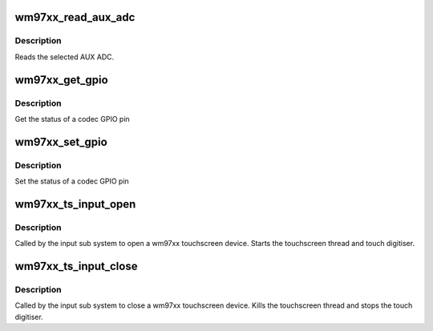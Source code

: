 .. -*- coding: utf-8; mode: rst -*-
.. src-file: drivers/input/touchscreen/wm97xx-core.c

.. _`wm97xx_read_aux_adc`:

wm97xx_read_aux_adc
===================

.. c:function:: int wm97xx_read_aux_adc(struct wm97xx *wm, u16 adcsel)

    Read the aux adc.

    :param struct wm97xx \*wm:
        wm97xx device.

    :param u16 adcsel:
        codec ADC to be read

.. _`wm97xx_read_aux_adc.description`:

Description
-----------

Reads the selected AUX ADC.

.. _`wm97xx_get_gpio`:

wm97xx_get_gpio
===============

.. c:function:: enum wm97xx_gpio_status wm97xx_get_gpio(struct wm97xx *wm, u32 gpio)

    Get the status of a codec GPIO.

    :param struct wm97xx \*wm:
        wm97xx device.

    :param u32 gpio:
        gpio

.. _`wm97xx_get_gpio.description`:

Description
-----------

Get the status of a codec GPIO pin

.. _`wm97xx_set_gpio`:

wm97xx_set_gpio
===============

.. c:function:: void wm97xx_set_gpio(struct wm97xx *wm, u32 gpio, enum wm97xx_gpio_status status)

    Set the status of a codec GPIO.

    :param struct wm97xx \*wm:
        wm97xx device.

    :param u32 gpio:
        gpio

    :param enum wm97xx_gpio_status status:
        *undescribed*

.. _`wm97xx_set_gpio.description`:

Description
-----------


Set the status of a codec GPIO pin

.. _`wm97xx_ts_input_open`:

wm97xx_ts_input_open
====================

.. c:function:: int wm97xx_ts_input_open(struct input_dev *idev)

    Open the touch screen input device.

    :param struct input_dev \*idev:
        Input device to be opened.

.. _`wm97xx_ts_input_open.description`:

Description
-----------

Called by the input sub system to open a wm97xx touchscreen device.
Starts the touchscreen thread and touch digitiser.

.. _`wm97xx_ts_input_close`:

wm97xx_ts_input_close
=====================

.. c:function:: void wm97xx_ts_input_close(struct input_dev *idev)

    Close the touch screen input device.

    :param struct input_dev \*idev:
        Input device to be closed.

.. _`wm97xx_ts_input_close.description`:

Description
-----------

Called by the input sub system to close a wm97xx touchscreen
device.  Kills the touchscreen thread and stops the touch
digitiser.

.. This file was automatic generated / don't edit.

